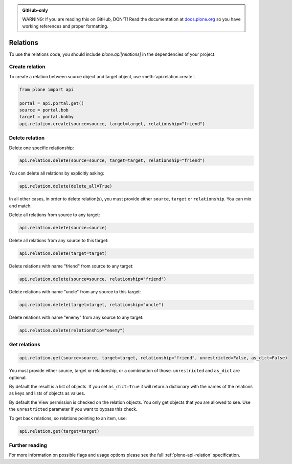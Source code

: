 .. admonition:: GitHub-only

    WARNING: If you are reading this on GitHub, DON'T!
    Read the documentation at `docs.plone.org <http://docs.plone.org/develop/plone.api/docs/env.html>`_
    so you have working references and proper formatting.


.. module:: plone

.. _chapter_relation:

=========
Relations
=========

To use the relations code, you should include `plone.api[relations]` in the dependencies of your project.

.. _relation_create_example:

Create relation
===============

To create a relation between source object and target object, use :meth:`api.relation.create`.

.. code-block:: python

    from plone import api

    portal = api.portal.get()
    source = portal.bob
    target = portal.bobby
    api.relation.create(source=source, target=target, relationship="friend")

Delete relation
===============

Delete one specific relationship:

.. code-block:: python

    api.relation.delete(source=source, target=target, relationship="friend")

You can delete all relations by explicitly asking:

.. code-block:: python

    api.relation.delete(delete_all=True)

In all other cases, in order to delete relation(s), you must provide either ``source``, ``target`` or ``relationship``.
You can mix and match.

Delete all relations from source to any target:

.. code-block:: python

    api.relation.delete(source=source)

Delete all relations from any source to this target:

.. code-block:: python

    api.relation.delete(target=target)

Delete relations with name "friend" from source to any target:

.. code-block:: python

    api.relation.delete(source=source, relationship="friend")

Delete relations with name "uncle" from any source to this target:

.. code-block:: python

    api.relation.delete(target=target, relationship="uncle")

Delete relations with name "enemy" from any source to any target:

.. code-block:: python

    api.relation.delete(relationship="enemy")

Get relations
=============

.. code-block:: python

    api.relation.get(source=source, target=target, relationship="friend", unrestricted=False, as_dict=False)

You must provide either source, target or relationship, or a combination of those.
``unrestricted`` and ``as_dict`` are optional.

By default the result is a list of objects.
If you set ``as_dict=True`` it will return a dictionary with the names of the relations as keys and lists of objects as values.

By default the View permission is checked on the relation objects.
You only get objects that you are allowed to see.
Use the ``unrestricted`` parameter if you want to bypass this check.

To get back relations, so relations pointing to an item, use:

.. code-block:: python

    api.relation.get(target=target)


Further reading
===============

For more information on possible flags and usage options please see the full :ref:`plone-api-relation` specification.
